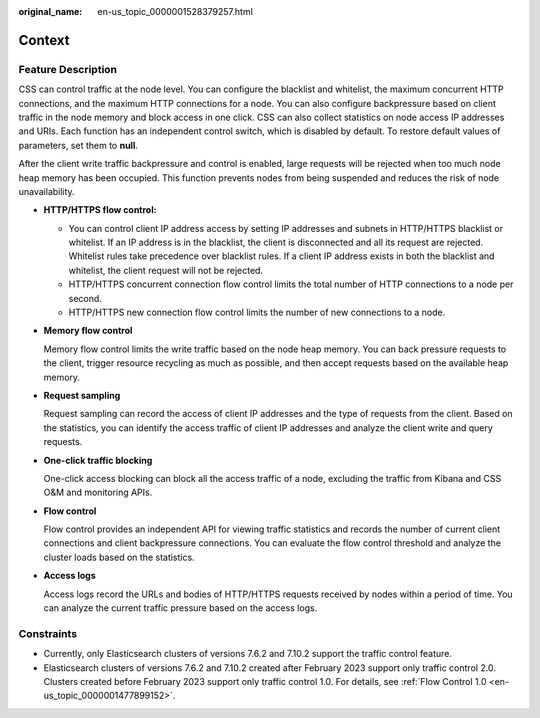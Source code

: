 :original_name: en-us_topic_0000001528379257.html

.. _en-us_topic_0000001528379257:

Context
=======

Feature Description
-------------------

CSS can control traffic at the node level. You can configure the blacklist and whitelist, the maximum concurrent HTTP connections, and the maximum HTTP connections for a node. You can also configure backpressure based on client traffic in the node memory and block access in one click. CSS can also collect statistics on node access IP addresses and URIs. Each function has an independent control switch, which is disabled by default. To restore default values of parameters, set them to **null**.

After the client write traffic backpressure and control is enabled, large requests will be rejected when too much node heap memory has been occupied. This function prevents nodes from being suspended and reduces the risk of node unavailability.

-  **HTTP/HTTPS flow control:**

   -  You can control client IP address access by setting IP addresses and subnets in HTTP/HTTPS blacklist or whitelist. If an IP address is in the blacklist, the client is disconnected and all its request are rejected. Whitelist rules take precedence over blacklist rules. If a client IP address exists in both the blacklist and whitelist, the client request will not be rejected.
   -  HTTP/HTTPS concurrent connection flow control limits the total number of HTTP connections to a node per second.
   -  HTTP/HTTPS new connection flow control limits the number of new connections to a node.

-  **Memory flow control**

   Memory flow control limits the write traffic based on the node heap memory. You can back pressure requests to the client, trigger resource recycling as much as possible, and then accept requests based on the available heap memory.

-  **Request sampling**

   Request sampling can record the access of client IP addresses and the type of requests from the client. Based on the statistics, you can identify the access traffic of client IP addresses and analyze the client write and query requests.

-  **One-click traffic blocking**

   One-click access blocking can block all the access traffic of a node, excluding the traffic from Kibana and CSS O&M and monitoring APIs.

-  **Flow control**

   Flow control provides an independent API for viewing traffic statistics and records the number of current client connections and client backpressure connections. You can evaluate the flow control threshold and analyze the cluster loads based on the statistics.

-  **Access logs**

   Access logs record the URLs and bodies of HTTP/HTTPS requests received by nodes within a period of time. You can analyze the current traffic pressure based on the access logs.

Constraints
-----------

-  Currently, only Elasticsearch clusters of versions 7.6.2 and 7.10.2 support the traffic control feature.
-  Elasticsearch clusters of versions 7.6.2 and 7.10.2 created after February 2023 support only traffic control 2.0. Clusters created before February 2023 support only traffic control 1.0. For details, see :ref:`Flow Control 1.0 <en-us_topic_0000001477899152>`.
